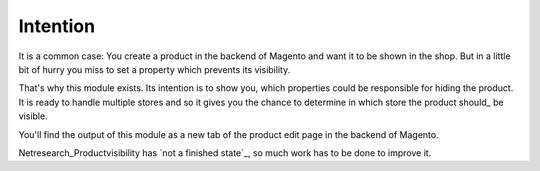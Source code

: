 Intention
=========

It is a common case: You create a product in the backend of Magento and want it
to be shown in the shop. But in a little bit of hurry you miss to set a property
which prevents its visibility.

That's why this module exists. Its intention is to show you, which properties
could be responsible for hiding the product. It is ready to handle multiple
stores and so it gives you the chance to determine in which store the product
should_ be visible.

.. _should: Extensibility_

You'll find the output of this module as a new tab of the
product edit page in the backend of Magento.

Netresearch_Productvisibility has `not a finished state`_, so much work has to
be done to improve it.

.. _`not a finished state`: Issues_